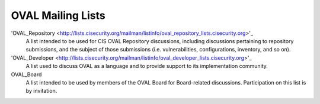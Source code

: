 .. _oval-mailing-lists:

OVAL Mailing Lists
==================

'OVAL_Repository <http://lists.cisecurity.org/mailman/listinfo/oval_repository_lists.cisecurity.org>'_
  A list intended to be used for CIS OVAL Repository discussions, including discussions pertaining to repository submissions, and the subject of those submissions (i.e. vulnerabilities, configurations, inventory, and so on).

'OVAL_Developer <http://lists.cisecurity.org/mailman/listinfo/oval_developer_lists.cisecurity.org>'_
  A list used to discuss OVAL as a language and to provide support to its implementation community.

OVAL_Board
  A list intended to be used by members of the OVAL Board for Board-related discussions. Participation on this list is by invitation.

